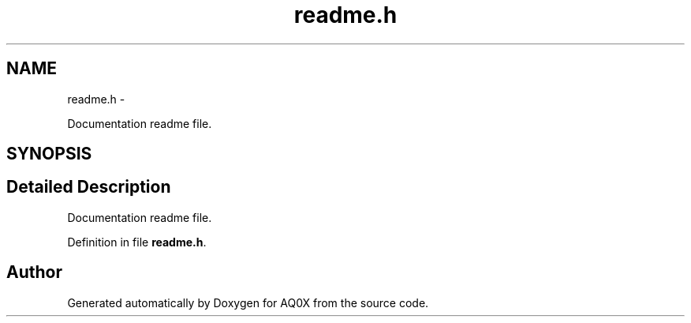 .TH "readme.h" 3 "Wed Oct 29 2014" "Version V0.0" "AQ0X" \" -*- nroff -*-
.ad l
.nh
.SH NAME
readme.h \- 
.PP
Documentation readme file\&.  

.SH SYNOPSIS
.br
.PP
.SH "Detailed Description"
.PP 
Documentation readme file\&. 


.PP
Definition in file \fBreadme\&.h\fP\&.
.SH "Author"
.PP 
Generated automatically by Doxygen for AQ0X from the source code\&.
